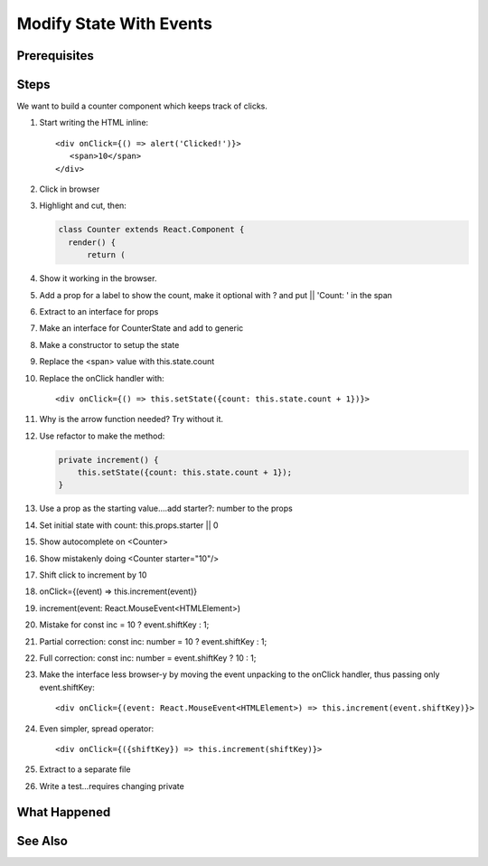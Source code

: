 .. tutorialstep::
    published: 2018-02-26 12:00
    duration: 3m13s
    excerpt: Extend our class component and interface to modify state on click events.
    is_pro: True
    references:
        author:
            - pauleveritt
        technology:
            - react

========================
Modify State With Events
========================

Prerequisites
=============

Steps
=====

We want to build a counter component which keeps track of clicks.

#. Start writing the HTML inline::

     <div onClick={() => alert('Clicked!')}>
        <span>10</span>
     </div>

#. Click in browser

#. Highlight and cut, then:

   .. code-block:: typescript

      class Counter extends React.Component {
        render() {
            return (

#. Show it working in the browser.

#. Add a prop for a label to show the count, make it optional with ? and
   put || 'Count: ' in the span

#. Extract to an interface for props

#. Make an interface for CounterState and add to generic

#. Make a constructor to setup the state

#. Replace the <span> value with this.state.count

#. Replace the onClick handler with::

       <div onClick={() => this.setState({count: this.state.count + 1})}>

#. Why is the arrow function needed? Try without it.

#. Use refactor to make the method:

   .. code-block:: typescript

    private increment() {
        this.setState({count: this.state.count + 1});
    }

#. Use a prop as the starting value....add starter?: number to the props

#. Set initial state with count: this.props.starter || 0

#. Show autocomplete on <Counter>

#. Show mistakenly doing <Counter starter="10"/>

#. Shift click to increment by 10

#. onClick={(event) => this.increment(event)}

#. increment(event: React.MouseEvent<HTMLElement>)

#. Mistake for const inc = 10 ? event.shiftKey : 1;

#. Partial correction: const inc: number = 10 ? event.shiftKey : 1;

#. Full correction: const inc: number = event.shiftKey ? 10 : 1;

#. Make the interface less browser-y by moving the event unpacking to the
   onClick handler, thus passing only event.shiftKey::

    <div onClick={(event: React.MouseEvent<HTMLElement>) => this.increment(event.shiftKey)}>

#. Even simpler, spread operator::

    <div onClick={({shiftKey}) => this.increment(shiftKey)}>

#. Extract to a separate file

#. Write a test...requires changing private

What Happened
=============

See Also
========

